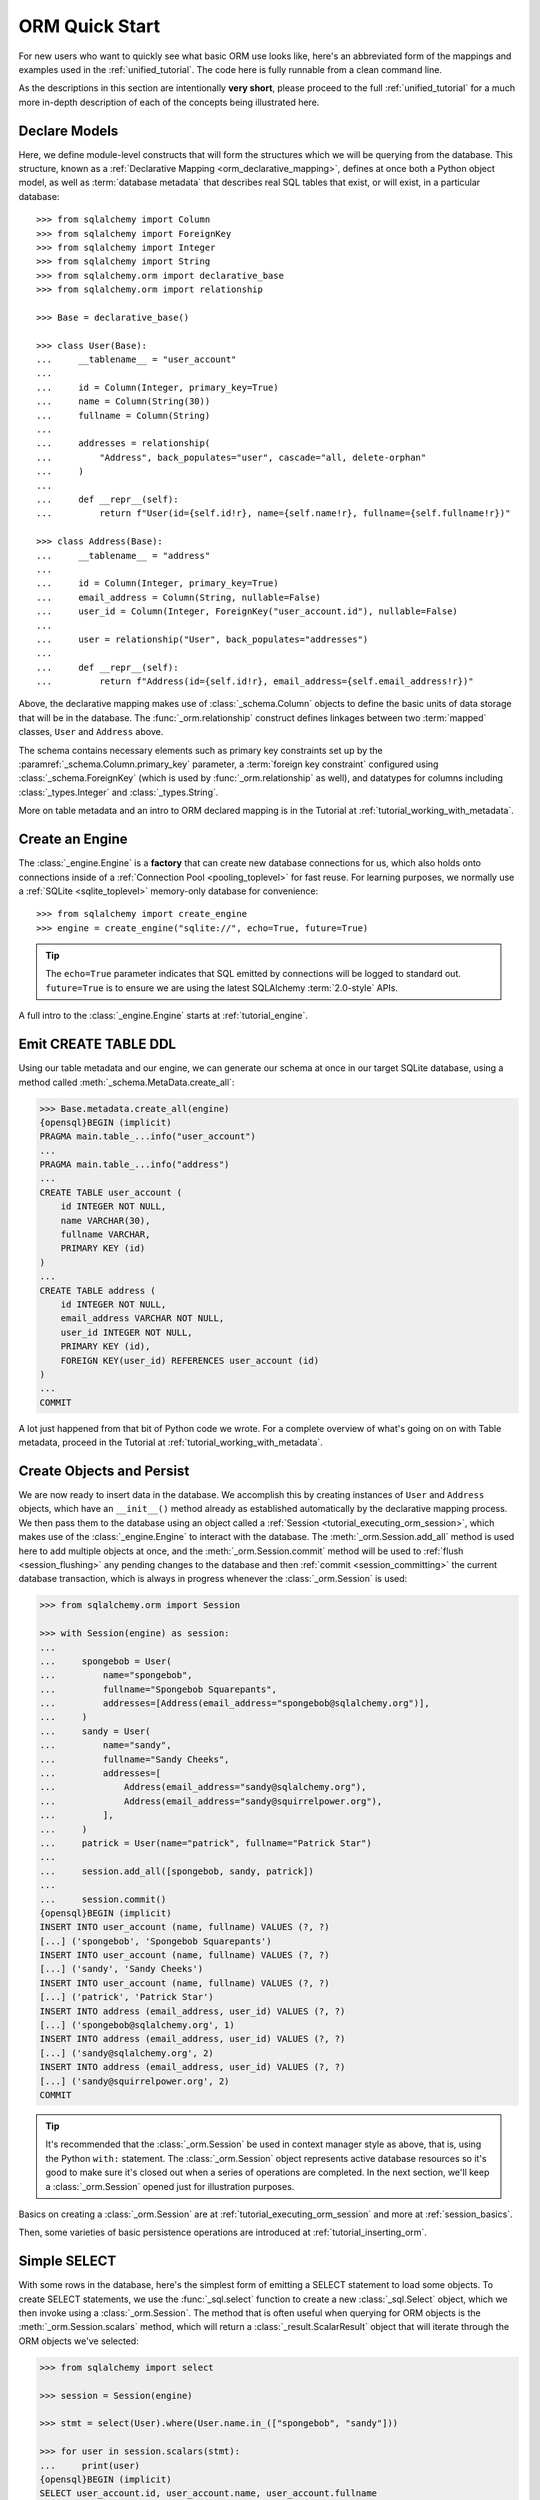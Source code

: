 .. _orm_quickstart:


ORM Quick Start
===============

For new users who want to quickly see what basic ORM use looks like, here's an
abbreviated form of the mappings and examples used in the
:ref:`unified_tutorial`. The code here is fully runnable from a clean command
line.

As the descriptions in this section are intentionally **very short**, please
proceed to the full :ref:`unified_tutorial` for a much more in-depth
description of each of the concepts being illustrated here.


Declare Models
---------------

Here, we define module-level constructs that will form the structures
which we will be querying from the database.  This structure, known as a
:ref:`Declarative Mapping <orm_declarative_mapping>`, defines at once both a
Python object model, as well as
:term:`database metadata` that describes
real SQL tables that exist, or will exist, in a particular database::

    >>> from sqlalchemy import Column
    >>> from sqlalchemy import ForeignKey
    >>> from sqlalchemy import Integer
    >>> from sqlalchemy import String
    >>> from sqlalchemy.orm import declarative_base
    >>> from sqlalchemy.orm import relationship

    >>> Base = declarative_base()

    >>> class User(Base):
    ...     __tablename__ = "user_account"
    ...
    ...     id = Column(Integer, primary_key=True)
    ...     name = Column(String(30))
    ...     fullname = Column(String)
    ...
    ...     addresses = relationship(
    ...         "Address", back_populates="user", cascade="all, delete-orphan"
    ...     )
    ...
    ...     def __repr__(self):
    ...         return f"User(id={self.id!r}, name={self.name!r}, fullname={self.fullname!r})"

    >>> class Address(Base):
    ...     __tablename__ = "address"
    ...
    ...     id = Column(Integer, primary_key=True)
    ...     email_address = Column(String, nullable=False)
    ...     user_id = Column(Integer, ForeignKey("user_account.id"), nullable=False)
    ...
    ...     user = relationship("User", back_populates="addresses")
    ...
    ...     def __repr__(self):
    ...         return f"Address(id={self.id!r}, email_address={self.email_address!r})"

Above, the declarative mapping makes use of :class:`_schema.Column` objects
to define the basic units of data storage that will be in the database.
The :func:`_orm.relationship` construct defines linkages between two
:term:`mapped` classes, ``User`` and ``Address`` above.

The schema contains necessary elements such as primary key constraints set up
by the :paramref:`_schema.Column.primary_key` parameter, a
:term:`foreign key constraint` configured using :class:`_schema.ForeignKey`
(which is used by :func:`_orm.relationship` as well), and datatypes for columns
including :class:`_types.Integer` and :class:`_types.String`.

More on table metadata and an intro to ORM declared mapping is in the
Tutorial at :ref:`tutorial_working_with_metadata`.

Create an Engine
------------------


The :class:`_engine.Engine` is a **factory** that can create new
database connections for us, which also holds onto connections inside
of a :ref:`Connection Pool <pooling_toplevel>` for fast reuse.  For learning
purposes, we normally use a :ref:`SQLite <sqlite_toplevel>` memory-only database
for convenience::

    >>> from sqlalchemy import create_engine
    >>> engine = create_engine("sqlite://", echo=True, future=True)

.. tip::

    The ``echo=True`` parameter indicates that SQL emitted by connections will
    be logged to standard out.  ``future=True`` is to ensure we are using
    the latest SQLAlchemy :term:`2.0-style` APIs.

A full intro to the :class:`_engine.Engine` starts at :ref:`tutorial_engine`.

Emit CREATE TABLE DDL
----------------------


Using our table metadata and our engine, we can generate our schema at once
in our target SQLite database, using a method called :meth:`_schema.MetaData.create_all`:

.. sourcecode:: pycon+sql

    >>> Base.metadata.create_all(engine)
    {opensql}BEGIN (implicit)
    PRAGMA main.table_...info("user_account")
    ...
    PRAGMA main.table_...info("address")
    ...
    CREATE TABLE user_account (
        id INTEGER NOT NULL,
        name VARCHAR(30),
        fullname VARCHAR,
        PRIMARY KEY (id)
    )
    ...
    CREATE TABLE address (
        id INTEGER NOT NULL,
        email_address VARCHAR NOT NULL,
        user_id INTEGER NOT NULL,
        PRIMARY KEY (id),
        FOREIGN KEY(user_id) REFERENCES user_account (id)
    )
    ...
    COMMIT

A lot just happened from that bit of Python code we wrote.  For a complete
overview of what's going on on with Table metadata, proceed in the
Tutorial at :ref:`tutorial_working_with_metadata`.

Create Objects and Persist
---------------------------

We are now ready to insert data in the database.  We accomplish this by
creating instances of ``User`` and ``Address`` objects, which have
an ``__init__()`` method already as established automatically by the
declarative mapping process.  We then pass them
to the database using an object called a :ref:`Session <tutorial_executing_orm_session>`,
which makes use of the :class:`_engine.Engine` to interact with the
database.  The :meth:`_orm.Session.add_all` method is used here to add
multiple objects at once, and the :meth:`_orm.Session.commit` method
will be used to :ref:`flush <session_flushing>` any pending changes to the
database and then :ref:`commit <session_committing>` the current database
transaction, which is always in progress whenever the :class:`_orm.Session`
is used:

.. sourcecode:: pycon+sql

    >>> from sqlalchemy.orm import Session

    >>> with Session(engine) as session:
    ...
    ...     spongebob = User(
    ...         name="spongebob",
    ...         fullname="Spongebob Squarepants",
    ...         addresses=[Address(email_address="spongebob@sqlalchemy.org")],
    ...     )
    ...     sandy = User(
    ...         name="sandy",
    ...         fullname="Sandy Cheeks",
    ...         addresses=[
    ...             Address(email_address="sandy@sqlalchemy.org"),
    ...             Address(email_address="sandy@squirrelpower.org"),
    ...         ],
    ...     )
    ...     patrick = User(name="patrick", fullname="Patrick Star")
    ...
    ...     session.add_all([spongebob, sandy, patrick])
    ...
    ...     session.commit()
    {opensql}BEGIN (implicit)
    INSERT INTO user_account (name, fullname) VALUES (?, ?)
    [...] ('spongebob', 'Spongebob Squarepants')
    INSERT INTO user_account (name, fullname) VALUES (?, ?)
    [...] ('sandy', 'Sandy Cheeks')
    INSERT INTO user_account (name, fullname) VALUES (?, ?)
    [...] ('patrick', 'Patrick Star')
    INSERT INTO address (email_address, user_id) VALUES (?, ?)
    [...] ('spongebob@sqlalchemy.org', 1)
    INSERT INTO address (email_address, user_id) VALUES (?, ?)
    [...] ('sandy@sqlalchemy.org', 2)
    INSERT INTO address (email_address, user_id) VALUES (?, ?)
    [...] ('sandy@squirrelpower.org', 2)
    COMMIT


.. tip::

    It's recommended that the :class:`_orm.Session` be used in context
    manager style as above, that is, using the Python ``with:`` statement.
    The :class:`_orm.Session` object represents active database resources
    so it's good to make sure it's closed out when a series of operations
    are completed.  In the next section, we'll keep a :class:`_orm.Session`
    opened just for illustration purposes.

Basics on creating a :class:`_orm.Session` are at
:ref:`tutorial_executing_orm_session` and more at :ref:`session_basics`.

Then, some varieties of basic persistence operations are introduced
at :ref:`tutorial_inserting_orm`.

Simple SELECT
--------------

With some rows in the database, here's the simplest form of emitting a SELECT
statement to load some objects. To create SELECT statements, we use the
:func:`_sql.select` function to create a new :class:`_sql.Select` object, which
we then invoke using a :class:`_orm.Session`. The method that is often useful
when querying for ORM objects is the :meth:`_orm.Session.scalars` method, which
will return a :class:`_result.ScalarResult` object that will iterate through
the ORM objects we've selected:

.. sourcecode:: pycon+sql

    >>> from sqlalchemy import select

    >>> session = Session(engine)

    >>> stmt = select(User).where(User.name.in_(["spongebob", "sandy"]))

    >>> for user in session.scalars(stmt):
    ...     print(user)
    {opensql}BEGIN (implicit)
    SELECT user_account.id, user_account.name, user_account.fullname
    FROM user_account
    WHERE user_account.name IN (?, ?)
    [...] ('spongebob', 'sandy'){stop}
    User(id=1, name='spongebob', fullname='Spongebob Squarepants')
    User(id=2, name='sandy', fullname='Sandy Cheeks')


The above query also made use of the :meth:`_sql.Select.where` method
to add WHERE criteria, and also used the :meth:`_sql.ColumnOperators.in_`
method that's part of all SQLAlchemy column-like constructs to use the
SQL IN operator.

More detail on how to select objects and individual columns is at
:ref:`tutorial_selecting_orm_entities`.

SELECT with JOIN
-----------------

It's very common to query amongst multiple tables at once, and in SQL
the JOIN keyword is the primary way this happens.   The :class:`_sql.Select`
construct creates joins using the :meth:`_sql.Select.join` method:

.. sourcecode:: pycon+sql

    >>> stmt = (
    ...  select(Address)
    ...  .join(Address.user)
    ...  .where(User.name == "sandy")
    ...  .where(Address.email_address == "sandy@sqlalchemy.org")
    ... )
    >>> sandy_address = session.scalars(stmt).one()
    {opensql}SELECT address.id, address.email_address, address.user_id
    FROM address JOIN user_account ON user_account.id = address.user_id
    WHERE user_account.name = ? AND address.email_address = ?
    [...] ('sandy', 'sandy@sqlalchemy.org')
    {stop}
    >>> sandy_address
    Address(id=2, email_address='sandy@sqlalchemy.org')

The above query illustrates multiple WHERE criteria which are automatically
chained together using AND, as well as how to use SQLAlchemy column-like
objects to create "equality" comparisons, which uses the overridden Python
method :meth:`_sql.ColumnOperators.__eq__` to produce a SQL criteria object.

Some more background on the concepts above are at
:ref:`tutorial_select_where_clause` and :ref:`tutorial_select_join`.

Make Changes
------------

The :class:`_orm.Session` object, in conjunction with our ORM-mapped classes
``User`` and ``Address``, automatically track changes to the objects as they
are made, which result in SQL statements that will be emitted the next
time the :class:`_orm.Session` flushes.   Below, we change one email
address associated with "sandy", and also add a new email address to
"patrick", after emitting a SELECT to retrieve the row for "patrick":

.. sourcecode:: pycon+sql

    >>> stmt = select(User).where(User.name == "patrick")
    >>> patrick = session.scalars(stmt).one()
    {opensql}SELECT user_account.id, user_account.name, user_account.fullname
    FROM user_account
    WHERE user_account.name = ?
    [...] ('patrick',)
    {stop}

    >>> patrick.addresses.append(
    ...     Address(email_address="patrickstar@sqlalchemy.org")
    ... )
    {opensql}SELECT address.id AS address_id, address.email_address AS address_email_address, address.user_id AS address_user_id
    FROM address
    WHERE ? = address.user_id
    [...] (3,){stop}

    >>> sandy_address.email_address = "sandy_cheeks@sqlalchemy.org"

    >>> session.commit()
    {opensql}UPDATE address SET email_address=? WHERE address.id = ?
    [...] ('sandy_cheeks@sqlalchemy.org', 2)
    INSERT INTO address (email_address, user_id) VALUES (?, ?)
    [...] ('patrickstar@sqlalchemy.org', 3)
    COMMIT
    {stop}

Notice when we accessed ``patrick.addresses``, a SELECT was emitted.  This is
called a :term:`lazy load`.   Background on different ways to access related
items using more or less SQL is introduced at :ref:`tutorial_orm_loader_strategies`.

A detailed walkthrough on ORM data manipulation starts at
:ref:`tutorial_orm_data_manipulation`.

Some Deletes
------------

All things must come to an end, as is the case for some of our database
rows - here's a quick demonstration of two different forms of deletion, both
of which are important based on the specific use case.

First we will remove one of the ``Address`` objects from the "sandy" user.
When the :class:`_orm.Session` next flushes, this will result in the
row being deleted.   This behavior is something that we configured in our
mapping called the :ref:`delete cascade <cascade_delete>`.  We can get a handle to the ``sandy``
object by primary key using :meth:`_orm.Session.get`, then work with the object:

.. sourcecode:: pycon+sql

    >>> sandy = session.get(User, 2)
    {opensql}BEGIN (implicit)
    SELECT user_account.id AS user_account_id, user_account.name AS user_account_name, user_account.fullname AS user_account_fullname
    FROM user_account
    WHERE user_account.id = ?
    [...] (2,){stop}

    >>> sandy.addresses.remove(sandy_address)
    {opensql}SELECT address.id AS address_id, address.email_address AS address_email_address, address.user_id AS address_user_id
    FROM address
    WHERE ? = address.user_id
    [...] (2,)

The last SELECT above was the :term:`lazy load` operation proceeding so that
the ``sandy.addresses`` collection could be loaded, so that we could remove the
``sandy_address`` member.  There are other ways to go about this series
of operations that won't emit as much SQL.

We can choose to emit the DELETE SQL for what's set to be changed so far, without
committing the transaction, using the
:meth:`_orm.Session.flush` method:

.. sourcecode:: pycon+sql

    >>> session.flush()
    {opensql}DELETE FROM address WHERE address.id = ?
    [...] (2,)

Next, we will delete the "patrick" user entirely.  For a top-level delete of
an object by itself, we use the :meth:`_orm.Session.delete` method; this
method doesn't actually perform the deletion, but sets up the object
to be deleted on the next flush.  The
operation will also :term:`cascade` to related objects based on the cascade
options that we configured, in this case, onto the related ``Address`` objects:

.. sourcecode:: pycon+sql

    >>> session.delete(patrick)
    {opensql}SELECT user_account.id AS user_account_id, user_account.name AS user_account_name, user_account.fullname AS user_account_fullname
    FROM user_account
    WHERE user_account.id = ?
    [...] (3,)
    SELECT address.id AS address_id, address.email_address AS address_email_address, address.user_id AS address_user_id
    FROM address
    WHERE ? = address.user_id
    [...] (3,)

The :meth:`_orm.Session.delete` method in this particular case emitted two
SELECT statements, even though it didn't emit a DELETE, which might seem surprising.
This is because when the method went to inspect the object, it turns out the
``patrick`` object was :term:`expired`, which happened when we last called upon
:meth:`_orm.Session.commit`, and the SQL emitted was to re-load the rows
from the new transaction.   This expiration is optional, and in normal
use we will often be turning it off for situations where it doesn't apply well.

To illustrate the rows being deleted, here's the commit:

.. sourcecode:: pycon+sql

    >>> session.commit()
    {opensql}DELETE FROM address WHERE address.id = ?
    [...] (4,)
    DELETE FROM user_account WHERE user_account.id = ?
    [...] (3,)
    COMMIT
    {stop}

The Tutorial discusses ORM deletion at :ref:`tutorial_orm_deleting`.
Background on object expiration is at :ref:`session_expiring`; cascades
are discussed in depth at :ref:`unitofwork_cascades`.

Learn the above concepts in depth
---------------------------------

For a new user, the above sections were likely a whirlwind tour.   There's a
lot of important concepts in each step above that weren't covered.   With a
quick overview of what things look like, it's recommended to work through
the :ref:`unified_tutorial` to gain a solid working knowledge of what's
really going on above.  Good luck!





